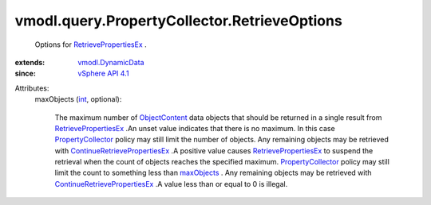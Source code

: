 .. _int: https://docs.python.org/2/library/stdtypes.html

.. _maxObjects: ../../../vmodl/query/PropertyCollector/RetrieveOptions.rst#maxObjects

.. _ObjectContent: ../../../vmodl/query/PropertyCollector/ObjectContent.rst

.. _vSphere API 4.1: ../../../vim/version.rst#vmodlqueryversionversion3

.. _PropertyCollector: ../../../vmodl/query/PropertyCollector.rst

.. _vmodl.DynamicData: ../../../vmodl/DynamicData.rst

.. _RetrievePropertiesEx: ../../../vmodl/query/PropertyCollector.rst#retrievePropertiesEx

.. _ContinueRetrievePropertiesEx: ../../../vmodl/query/PropertyCollector.rst#continueRetrievePropertiesEx


vmodl.query.PropertyCollector.RetrieveOptions
=============================================
  Options for `RetrievePropertiesEx`_ .
:extends: vmodl.DynamicData_
:since: `vSphere API 4.1`_

Attributes:
    maxObjects (`int`_, optional):

       The maximum number of `ObjectContent`_ data objects that should be returned in a single result from `RetrievePropertiesEx`_ .An unset value indicates that there is no maximum. In this case `PropertyCollector`_ policy may still limit the number of objects. Any remaining objects may be retrieved with `ContinueRetrievePropertiesEx`_ .A positive value causes `RetrievePropertiesEx`_ to suspend the retrieval when the count of objects reaches the specified maximum. `PropertyCollector`_ policy may still limit the count to something less than `maxObjects`_ . Any remaining objects may be retrieved with `ContinueRetrievePropertiesEx`_ .A value less than or equal to 0 is illegal.
